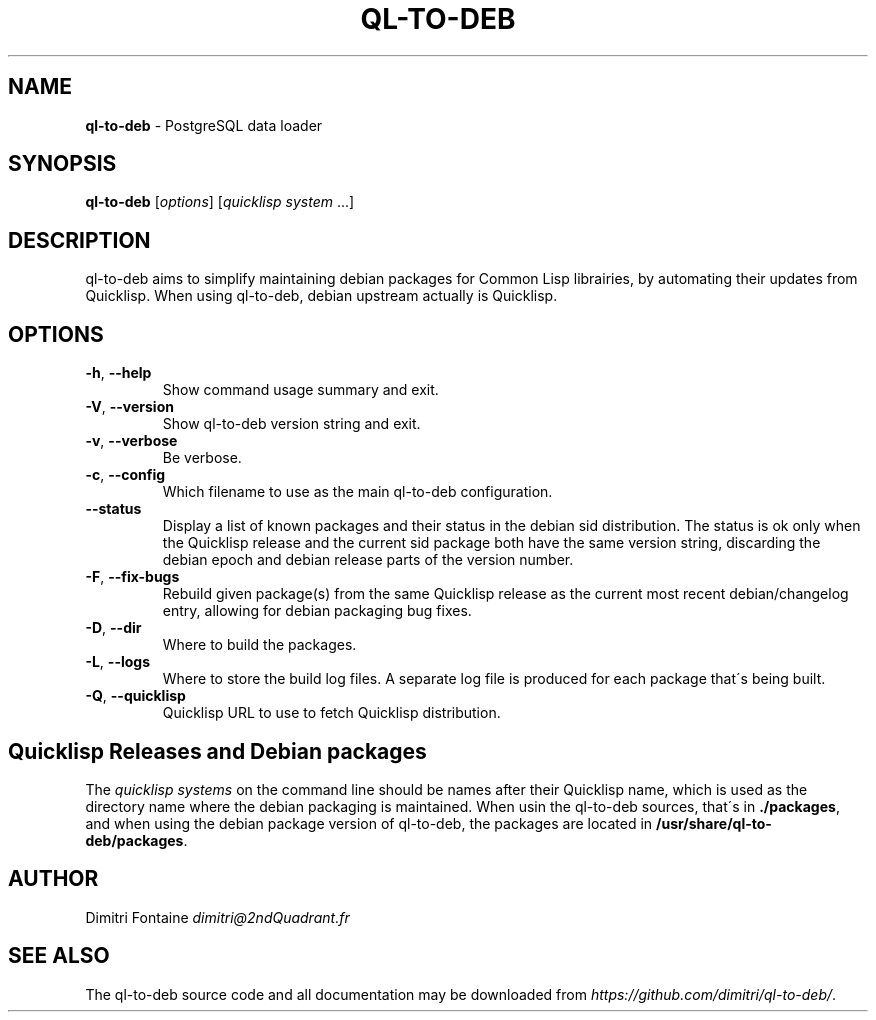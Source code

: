 .\" generated with Ronn/v0.7.3
.\" http://github.com/rtomayko/ronn/tree/0.7.3
.
.TH "QL\-TO\-DEB" "1" "September 2014" "ff" ""
.
.SH "NAME"
\fBql\-to\-deb\fR \- PostgreSQL data loader
.
.SH "SYNOPSIS"
\fBql\-to\-deb\fR [\fIoptions\fR] [\fIquicklisp system\fR \.\.\.]
.
.SH "DESCRIPTION"
ql\-to\-deb aims to simplify maintaining debian packages for Common Lisp librairies, by automating their updates from Quicklisp\. When using ql\-to\-deb, debian upstream actually is Quicklisp\.
.
.SH "OPTIONS"
.
.TP
\fB\-h\fR, \fB\-\-help\fR
Show command usage summary and exit\.
.
.TP
\fB\-V\fR, \fB\-\-version\fR
Show ql\-to\-deb version string and exit\.
.
.TP
\fB\-v\fR, \fB\-\-verbose\fR
Be verbose\.
.
.TP
\fB\-c\fR, \fB\-\-config\fR
Which filename to use as the main ql\-to\-deb configuration\.
.
.TP
\fB\-\-status\fR
Display a list of known packages and their status in the debian sid distribution\. The status is ok only when the Quicklisp release and the current sid package both have the same version string, discarding the debian epoch and debian release parts of the version number\.
.
.TP
\fB\-F\fR, \fB\-\-fix\-bugs\fR
Rebuild given package(s) from the same Quicklisp release as the current most recent debian/changelog entry, allowing for debian packaging bug fixes\.
.
.TP
\fB\-D\fR, \fB\-\-dir\fR
Where to build the packages\.
.
.TP
\fB\-L\fR, \fB\-\-logs\fR
Where to store the build log files\. A separate log file is produced for each package that\'s being built\.
.
.TP
\fB\-Q\fR, \fB\-\-quicklisp\fR
Quicklisp URL to use to fetch Quicklisp distribution\.
.
.SH "Quicklisp Releases and Debian packages"
The \fIquicklisp systems\fR on the command line should be names after their Quicklisp name, which is used as the directory name where the debian packaging is maintained\. When usin the ql\-to\-deb sources, that\'s in \fB\./packages\fR, and when using the debian package version of ql\-to\-deb, the packages are located in \fB/usr/share/ql\-to\-deb/packages\fR\.
.
.SH "AUTHOR"
Dimitri Fontaine \fIdimitri@2ndQuadrant\.fr\fR
.
.SH "SEE ALSO"
The ql\-to\-deb source code and all documentation may be downloaded from \fIhttps://github\.com/dimitri/ql\-to\-deb/\fR\.

